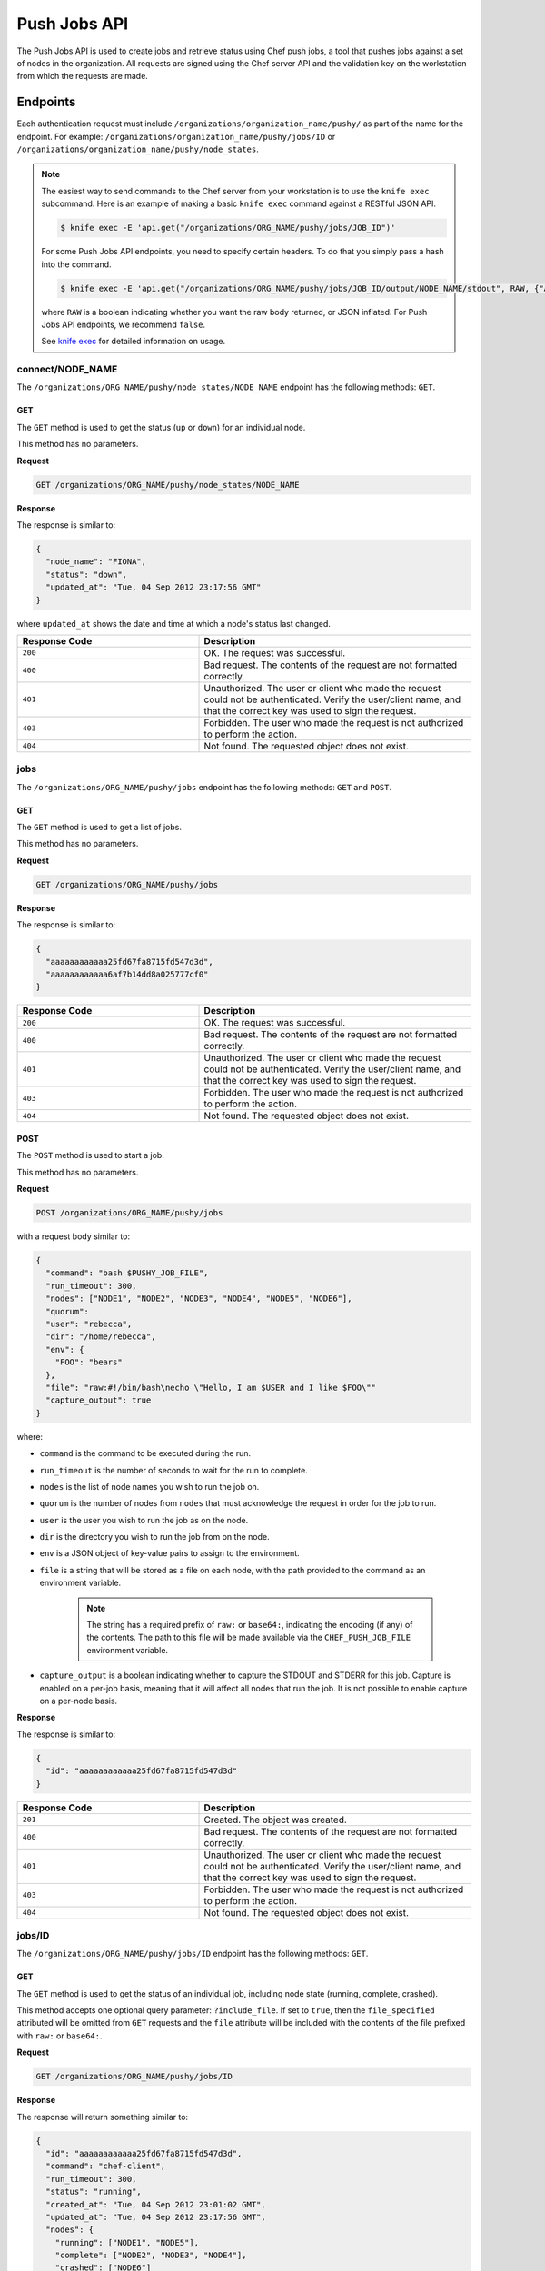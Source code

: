 =====================================================
Push Jobs API
=====================================================

The Push Jobs API is used to create jobs and retrieve status using Chef push jobs, a tool that pushes jobs against a set of nodes in the organization.
All requests are signed using the Chef server API and the validation key on the workstation from which the requests are made.

Endpoints
=====================================================
Each authentication request must include ``/organizations/organization_name/pushy/`` as part of the name for the endpoint.
For example: ``/organizations/organization_name/pushy/jobs/ID`` or ``/organizations/organization_name/pushy/node_states``.

.. note:: The easiest way to send commands to the Chef server from your workstation is to use the ``knife exec`` subcommand.
          Here is an example of making a basic ``knife exec`` command against a RESTful JSON API.

          .. code-block:: bash

             $ knife exec -E 'api.get("/organizations/ORG_NAME/pushy/jobs/JOB_ID")'

          For some Push Jobs API endpoints, you need to specify certain headers. To do that you simply pass a hash into the command.

          .. code-block:: bash

             $ knife exec -E 'api.get("/organizations/ORG_NAME/pushy/jobs/JOB_ID/output/NODE_NAME/stdout", RAW, {"Accept" => "application/event-stream"})'

          where ``RAW`` is a boolean indicating whether you want the raw body returned, or JSON inflated. For Push Jobs API endpoints, we recommend ``false``.

          See `knife exec <https://docs.chef.io/knife_exec.html>`_ for detailed information on usage.

connect/NODE_NAME
-----------------------------------------------------
.. tag api_push_jobs_endpoint_node_name

The ``/organizations/ORG_NAME/pushy/node_states/NODE_NAME`` endpoint has the following methods: ``GET``.

.. end_tag

GET
+++++++++++++++++++++++++++++++++++++++++++++++++++++
.. tag api_push_jobs_endpoint_node_name_get

The ``GET`` method is used to get the status (``up`` or ``down``) for an individual node.

This method has no parameters.

**Request**

.. code-block:: xml

   GET /organizations/ORG_NAME/pushy/node_states/NODE_NAME

**Response**

The response is similar to:

.. code-block:: javascript

   {
     "node_name": "FIONA", 
     "status": "down", 
     "updated_at": "Tue, 04 Sep 2012 23:17:56 GMT"
   }

where ``updated_at`` shows the date and time at which a node's status last changed.

.. list-table::
   :widths: 200 300
   :header-rows: 1

   * - Response Code
     - Description
   * - ``200``
     - OK. The request was successful.
   * - ``400``
     - Bad request. The contents of the request are not formatted correctly.
   * - ``401``
     - Unauthorized. The user or client who made the request could not be authenticated. Verify the user/client name, and that the correct key was used to sign the request.
   * - ``403``
     - Forbidden. The user who made the request is not authorized to perform the action.
   * - ``404``
     - Not found. The requested object does not exist.

.. end_tag

jobs
-----------------------------------------------------
.. tag api_push_jobs_endpoint_jobs

The ``/organizations/ORG_NAME/pushy/jobs`` endpoint has the following methods: ``GET`` and ``POST``.

.. end_tag

GET
+++++++++++++++++++++++++++++++++++++++++++++++++++++
.. tag api_push_jobs_endpoint_jobs_get

The ``GET`` method is used to get a list of jobs.

This method has no parameters.

**Request**

.. code-block:: xml

   GET /organizations/ORG_NAME/pushy/jobs

**Response**

The response is similar to:

.. code-block:: javascript

   {
     "aaaaaaaaaaaa25fd67fa8715fd547d3d",
     "aaaaaaaaaaaa6af7b14dd8a025777cf0"
   }

.. list-table::
   :widths: 200 300
   :header-rows: 1

   * - Response Code
     - Description
   * - ``200``
     - OK. The request was successful.
   * - ``400``
     - Bad request. The contents of the request are not formatted correctly.
   * - ``401``
     - Unauthorized. The user or client who made the request could not be authenticated. Verify the user/client name, and that the correct key was used to sign the request.
   * - ``403``
     - Forbidden. The user who made the request is not authorized to perform the action.
   * - ``404``
     - Not found. The requested object does not exist.

.. end_tag

POST
+++++++++++++++++++++++++++++++++++++++++++++++++++++
The ``POST`` method is used to start a job.

This method has no parameters.

**Request**

.. code-block:: xml

   POST /organizations/ORG_NAME/pushy/jobs

with a request body similar to:

.. code-block:: javascript

   {
     "command": "bash $PUSHY_JOB_FILE",
     "run_timeout": 300,
     "nodes": ["NODE1", "NODE2", "NODE3", "NODE4", "NODE5", "NODE6"],
     "quorum":
     "user": "rebecca",
     "dir": "/home/rebecca",
     "env": {
       "FOO": "bears"
     },
     "file": "raw:#!/bin/bash\necho \"Hello, I am $USER and I like $FOO\""
     "capture_output": true
   }

where:

* ``command`` is the command to be executed during the run.
* ``run_timeout`` is the number of seconds to wait for the run to complete.
* ``nodes`` is the list of node names you wish to run the job on.
* ``quorum`` is the number of nodes from ``nodes`` that must acknowledge the request in order for the job to run.
* ``user`` is the user you wish to run the job as on the node.
* ``dir`` is the directory you wish to run the job from on the node.
* ``env`` is a JSON object of key-value pairs to assign to the environment.
* ``file`` is a string that will be stored as a file on each node, with the path provided to the command as an environment variable.

    .. note:: The string has a required prefix of ``raw:`` or ``base64:``, indicating the encoding (if any) of the contents. The path to this file will be made available via the ``CHEF_PUSH_JOB_FILE`` environment variable.

* ``capture_output`` is a boolean indicating whether to capture the STDOUT and STDERR for this job. Capture is enabled on a per-job basis, meaning that it will affect all nodes that run the job. It is not possible to enable capture on a per-node basis.

**Response**

The response is similar to:

.. code-block:: javascript

   {
     "id": "aaaaaaaaaaaa25fd67fa8715fd547d3d"
   }

.. list-table::
   :widths: 200 300
   :header-rows: 1

   * - Response Code
     - Description
   * - ``201``
     - Created. The object was created.
   * - ``400``
     - Bad request. The contents of the request are not formatted correctly.
   * - ``401``
     - Unauthorized. The user or client who made the request could not be authenticated. Verify the user/client name, and that the correct key was used to sign the request.
   * - ``403``
     - Forbidden. The user who made the request is not authorized to perform the action.
   * - ``404``
     - Not found. The requested object does not exist.

jobs/ID
-----------------------------------------------------
.. tag api_push_jobs_endpoint_jobs_id

The ``/organizations/ORG_NAME/pushy/jobs/ID`` endpoint has the following methods: ``GET``.

.. end_tag

GET
+++++++++++++++++++++++++++++++++++++++++++++++++++++
The ``GET`` method is used to get the status of an individual job, including node state (running, complete, crashed).

This method accepts one optional query parameter: ``?include_file``. If set to ``true``,
then the ``file_specified`` attributed will be omitted from ``GET`` requests and the ``file``
attribute will be included with the contents of the file prefixed with ``raw:`` or ``base64:``.

**Request**

.. code-block:: xml

   GET /organizations/ORG_NAME/pushy/jobs/ID

**Response**

The response will return something similar to:

.. code-block:: javascript

   {
     "id": "aaaaaaaaaaaa25fd67fa8715fd547d3d",
     "command": "chef-client",
     "run_timeout": 300,
     "status": "running",
     "created_at": "Tue, 04 Sep 2012 23:01:02 GMT",
     "updated_at": "Tue, 04 Sep 2012 23:17:56 GMT",
     "nodes": {
       "running": ["NODE1", "NODE5"],
       "complete": ["NODE2", "NODE3", "NODE4"],
       "crashed": ["NODE6"]
     },
     "user": "rebecca",
     "dir": "/home/rebecca",
     "env": {},
     "file_specified": false,
     "capture_output": true
   }

where:

* ``command`` is the command that is being run.
* ``run_timeout`` is the number of seconds to wait for the run to complete.
* ``status`` is one of the following: ``aborted`` (the job was aborted), ``complete`` (the job completed; see ``nodes`` for individual node status), ``quorum_failed`` (the command was not run on any nodes), ``running`` (the command is running), ``timed_out`` (the command timed out), and ``voting`` (waiting for nodes; quorum not yet met).
* ``created_at`` is the date and time at which the job started running
* ``updated_at`` is the date and time at which the job entered its present ``status``
* ``nodes`` is one of the following: ``aborted`` (node ran command, stopped before completion), ``complete`` (node ran command to completion), ``crashed`` (node went down after command started running), ``nacked`` (node was busy), ``new`` (node has not accepted or rejected command), ``ready`` (node has accepted command, command has not started running), ``running`` (node has accepted command, command is running), and ``unavailable`` (node went down before command started).
* ``user`` is the user you wish to run the job as on the node.
* ``dir`` is the directory you wish to run the job from on the node.
* ``file_specified`` is a boolean indicated whether or not a file was passed in when the job was created.
* ``capture_output`` is a boolean indicating whether the STDOUT and STDERR is being capture for this job. If this value is false, it is omitted from the output.

**Request with ``?include_file`` parameter**

.. code-block:: xml

   GET /organizations/ORG_NAME/pushy/jobs/ID?include_file=true

**Response**

The response will return something similar to:

.. code-block:: javascript

   {
     "id": "aaaaaaaaaaaa25fd67fa8715fd547d3d",
     "command": "bash $CHEF_PUSH_JOB_FILE",
     "run_timeout": 300,
     "status": "running",
     "created_at": "Tue, 04 Sep 2012 23:01:02 GMT",
     "updated_at": "Tue, 04 Sep 2012 23:17:56 GMT",
     "nodes": {
       "complete": ["NODE1", "NODE2", "NODE3"],
     },
     "user": "rebecca",
     "dir": "/home/rebecca",
     "env": {
       "FOO": "bears"
     },
     "file": "raw:#!/bin/bash\necho \"Hi! I'm $USER and I like $FOO"
     "capture_output": true
   }

where:

* ``env`` is a JSON object of key-value pairs to assign to the environment.
* ``file`` is the contents of the file that was passed in on job creation.

.. list-table::
   :widths: 200 300
   :header-rows: 1

   * - Response Code
     - Description
   * - ``200``
     - OK. The request was successful.
   * - ``400``
     - Bad request. The contents of the request are not formatted correctly.
   * - ``401``
     - Unauthorized. The user or client who made the request could not be authenticated. Verify the user/client name, and that the correct key was used to sign the request.
   * - ``403``
     - Forbidden. The user who made the request is not authorized to perform the action.
   * - ``404``
     - Not found. The requested object does not exist.

jobs/ID/output/NODE_NAME/CHANNEL
-----------------------------------------------------
It is possible to capture the output of commands invoked by Push Jobs, both STDOUT and STDERR, by
providing the ``capture_output=true`` option when creating a job.

If capture is enabled, then the client will capture both the stdout and the stderr channels of the command.
The channel output will be sent back regardless of whether the command succeeded or failed. It will be sent in raw
form, including any terminating whitespace. If the command produced no output, then the value will be an empty string.

The two channels are treated as a pair -- for a given ``<job, node>``, either both will appear, or neither will appear.

The output is not streamed to the server as it is produced. Therefore, the output data for a given node will not
be available until the run on that node is complete.

GET
+++++++++++++++++++++++++++++++++++++++++++++++++++++
The ``GET`` method is used to get output from a channel (``STDOUT`` or ``STDERR``) for an individual job.

This method has no parameters.

The Accept header for this request must be ``application/octet-stream``.

**Request**

.. code-block:: xml

   Accept: application/octet-stream
   GET /organizations/ORG_NAME/pushy/jobs/ID/output/NODE_NAME/stdout

**Response**

The response will return something similar to:

.. code-block:: xml

    Starting Chef Client, version 12.11.18

    ...

    Converging 23 resources

    Running handlers:
    Running handlers complete
    Chef Client finished, 23/187 resources updated in 15 seconds

**Request**

.. code-block:: xml

   Accept: application/octet-stream
   GET /organizations/ORG_NAME/pushy/jobs/ID/output/NODE_NAME/stderr

**Response***

The response will return something similar to:

.. code-block:: xml

    bash: no such file or directory: /usr/local/run.sh

.. list-table::
   :widths: 200 300
   :header-rows: 1

   * - Response Code
     - Description
   * - ``200``
     - OK. The request was successful.
   * - ``400``
     - Bad request. The contents of the request are not formatted correctly.
   * - ``401``
     - Unauthorized. The user or client who made the request could not be authenticated. Verify the user/client name, and that the correct key was used to sign the request.
   * - ``403``
     - Forbidden. The user who made the request is not authorized to perform the action.
   * - ``404``
     - Not found. The requested object does not exist.

jobs_status_feed
-----------------------------------------------------
The ``/organizations/ORG_NAME/pushy/jobs_status_feed`` endpoint has the following methods: ``GET``

GET
+++++++++++++++++++++++++++++++++++++++++++++++++++++
This endpoint opens a Server-Sent-Events (SSE) feed for job starts and completions within the entire organization.

This method has no parameters.

The Accept header for this request must be ``application/event-stream``.

As specified in the SSE protocol, you may request all events since a particular ID by including the optional ``Last-Event-ID`` Header.
If this header is not included, no events will be produced until the next activity in the organization produces an event. If the ``Last-Event-ID``
header is passed but not recognized, it is assumed that the ID has already expired, and the feed will produce the events as far back as are recorded,
proceeded by a synthetic ``start_of_history``. The expiration time of organization events is 60 seconds (configurable).

**Request**

.. code-block:: xml

   Accept: text/event-stream
   Last-Event-ID: dcd37f50-2d77-4761-895b-33134dbf87d1
   GET /organizations/ORG_NAME/pushy/jobs_status_feed

**Response**

The response will return something similar to:

.. code-block:: xml

   event: start
   id: dcd37f50-2d77-4761-895b-33134dbf87d1
   data: {"timestamp":"2014-07-10 05:10:40.995958Z","job":"B","command":"chef-client","run_timeout":300,"user":"rebecca","quorum":2,"node_count":2}

   event: job_complete
   id: dcd37f50-2d77-4761-895b-33134dbf87d2
   data: {"timestamp":"2014-07-10 05:15:48.995958Z","job":"A","status":"success"}

   event: start
   id: dcd37f50-2d77-4761-895b-33134dbf87d3
   data: {"timestamp":"2014-07-10 05:17:40.995958Z","job":"C","command":"cat /etc/passwd","run_timeout":300,"user":"charles","quorum":2,"node_count":2}

   event: job_complete
   id: dcd37f50-2d77-4761-895b-33134dbf87d4
   data: {"timestamp":"2014-07-10 05:17:41.995958Z","job":"C","status":"success"}

   event: job_complete
   id: dcd37f50-2d77-4761-895b-33134dbf87d5
   data: {"timestamp":"2014-07-10 05:20:48.995958Z","job":"B","status":"success"}

.. list-table::
   :widths: 200 300
   :header-rows: 1

   * - Response Code
     - Description
   * - ``200``
     - OK. The request was successful.
   * - ``204``
     - No Content. Do not reconnect.
   * - ``400``
     - Bad request. The contents of the request are not formatted correctly.
   * - ``401``
     - Unauthorized. The user or client who made the request could not be authenticated. Verify the user/client name, and that the correct key was used to sign the request.
   * - ``403``
     - Forbidden. The user who made the request is not authorized to perform the action.
   * - ``404``
     - Not found. The requested object does not exist.

jobs_status_feed/JOBID
-----------------------------------------------------
The ``/organizations/ORG_NAME/pushy/jobs_status_feed/JOBID`` endpoint has the following methods: ``GET``

GET
+++++++++++++++++++++++++++++++++++++++++++++++++++++
This endpoint opens a Server-Sent-Events (SSE) feed with the Push Jobs server.

This method has no parameters.

The Accept header for this request must be ``application/event-stream``.

As specified in the SSE protocol, you may request all events since a particular ID by including the optional ``Last-Event-ID`` Header.
If the ID is omitted, or not recognized, the stream will start from the beginning of the job.

**Completed Jobs**

In the job feed, for a brief period after a job completes, the event stream will remain available. The request will behave as normal,
which means the client will see the stream of events from the beginning of the job (or if specified, the ``Last-Event-ID``), through to
the job completion, and then the connection will be immediately closed by the server. The amount of time before it completes is configurable,
but defaults to 5 seconds.

If a request is made for the feed after the waiting period, then the request will result in a single event, a "summary" event, which contains
the same data as requesting a named-job resource. In this case, any ``Last-Event-ID`` will be ignored.

**Request**

.. code-block:: xml

   Accept: text/event-stream
   GET /organizations/ORG_NAME/pushy/jobs_status_feed/JOBID

**Response**

The response will return something similar to:

.. code-block:: xml

   event: start
   id: dcd37f50-2d77-4761-895b-33134dbf87d1
   data: {"timestamp":"2014-07-10 05:17:40.995958Z","command":"ls /etc/chef","run_timeout":300,"user":"rebecca","quorum":2,"node_count":2}

   event: quorum_vote
   id: dcd37f50-2d77-4761-895b-33134dbf87d2
   data: {"timestamp":"2014-07-10 05:17:41.995958Z","node":"NODE1","status":"success"}

   event: quorum_vote
   id: dcd37f50-2d77-4761-895b-33134dbf87d3
   timestamp:
   data: {"timestamp":"2014-07-10 05:17:42.995958Z","node":"NODE2","status":"success"}

   event: quorum_succeeded
   id: dcd37f50-2d77-4761-895b-33134dbf87d4
   data: {"timestamp":"2014-07-10 05:17:43.995958Z"}

   event: run_start
   id: dcd37f50-2d77-4761-895b-33134dbf87d5
   data: {"timestamp":"2014-07-10 05:17:44.995958Z","node":"NODE1"}

   event: run_start
   id: dcd37f50-2d77-4761-895b-33134dbf87d6
   data: {"timestamp":"2014-07-10 05:17:45.995958Z","node":"NODE2"}

   event: run_complete
   id: dcd37f50-2d77-4761-895b-33134dbf87d7
   data: {"timestamp":"2014-07-10 05:17:46.995958Z","node":"NODE1","status":"success"}

   event: run_complete
   id: dcd37f50-2d77-4761-895b-33134dbf87d58
   data: {"timestamp":"2014-07-10 05:17:47.995958Z","node":"NODE2","status":"success"}

   event: job_complete
   id: dcd37f50-2d77-4761-895b-33134dbf87d9
   data": {"timestamp":"2014-07-10 05:17:48.995958Z","status":"complete"}

.. list-table::
   :widths: 200 300
   :header-rows: 1

   * - Response Code
     - Description
   * - ``200``
     - OK. The request was successful.
   * - ``204``
     - No Content. Do not reconnect.
   * - ``400``
     - Bad request. The contents of the request are not formatted correctly.
   * - ``401``
     - Unauthorized. The user or client who made the request could not be authenticated. Verify the user/client name, and that the correct key was used to sign the request.
   * - ``403``
     - Forbidden. The user who made the request is not authorized to perform the action.
   * - ``404``
     - Not found. The requested object does not exist.

node_states
-----------------------------------------------------
.. tag api_push_jobs_endpoint_node_states

The ``/organizations/ORG_NAME/pushy/node_states`` endpoint has the following methods: ``GET``.

.. end_tag

GET
+++++++++++++++++++++++++++++++++++++++++++++++++++++
.. tag api_push_jobs_endpoint_node_states_get

The ``GET`` method is used to get a list of nodes and their status (``up`` or ``down``).

This method has no parameters.

**Request**

.. code-block:: xml

   GET /organizations/ORG_NAME/pushy/node_states

**Response**

The response is similar to:

.. code-block:: javascript

   {
     {
       "node_name": "FARQUAD", 
       "status": "up", 
       "updated_at": "Tue, 04 Sep 2012 23:17:56 GMT"
     }
     {
       "node_name": "DONKEY", 
       "status": "up", 
       "updated_at": "Tue, 04 Sep 2012 23:17:56 GMT"
     }
     {
       "node_name": "FIONA", 
       "status": "down", 
       "updated_at": "Tue, 04 Sep 2012 23:17:56 GMT"
     }
   }

The following values are possible: ``up`` or ``down``.

.. list-table::
   :widths: 200 300
   :header-rows: 1

   * - Response Code
     - Description
   * - ``200``
     - OK. The request was successful.
   * - ``400``
     - Bad request. The contents of the request are not formatted correctly.
   * - ``401``
     - Unauthorized. The user or client who made the request could not be authenticated. Verify the user/client name, and that the correct key was used to sign the request.
   * - ``403``
     - Forbidden. The user who made the request is not authorized to perform the action.
   * - ``404``
     - Not found. The requested object does not exist.

.. end_tag

node_states/NODE_NAME
-----------------------------------------------------
.. tag api_push_jobs_endpoint_node_name

The ``/organizations/ORG_NAME/pushy/node_states/NODE_NAME`` endpoint has the following methods: ``GET``.

.. end_tag

GET
+++++++++++++++++++++++++++++++++++++++++++++++++++++
.. tag api_push_jobs_endpoint_node_name_get

The ``GET`` method is used to get the status (``up`` or ``down``) for an individual node.

This method has no parameters.

**Request**

.. code-block:: xml

   GET /organizations/ORG_NAME/pushy/node_states/NODE_NAME

**Response**

The response is similar to:

.. code-block:: javascript

   {
     "node_name": "FIONA", 
     "status": "down", 
     "updated_at": "Tue, 04 Sep 2012 23:17:56 GMT"
   }

where ``updated_at`` shows the date and time at which a node's status last changed.

.. list-table::
   :widths: 200 300
   :header-rows: 1

   * - Response Code
     - Description
   * - ``200``
     - OK. The request was successful.
   * - ``400``
     - Bad request. The contents of the request are not formatted correctly.
   * - ``401``
     - Unauthorized. The user or client who made the request could not be authenticated. Verify the user/client name, and that the correct key was used to sign the request.
   * - ``403``
     - Forbidden. The user who made the request is not authorized to perform the action.
   * - ``404``
     - Not found. The requested object does not exist.

.. end_tag

